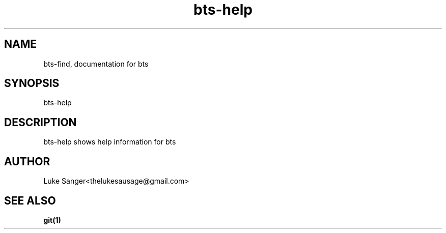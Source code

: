 .TH bts-help 1 "8 April 2016" "version 0.1"
.SH NAME
bts-find, documentation for bts
.SH SYNOPSIS
bts-help
.SH DESCRIPTION
bts-help shows help information for bts 
.SH AUTHOR
Luke Sanger<thelukesausage@gmail.com>
.SH "SEE ALSO"
.BR git(1)
